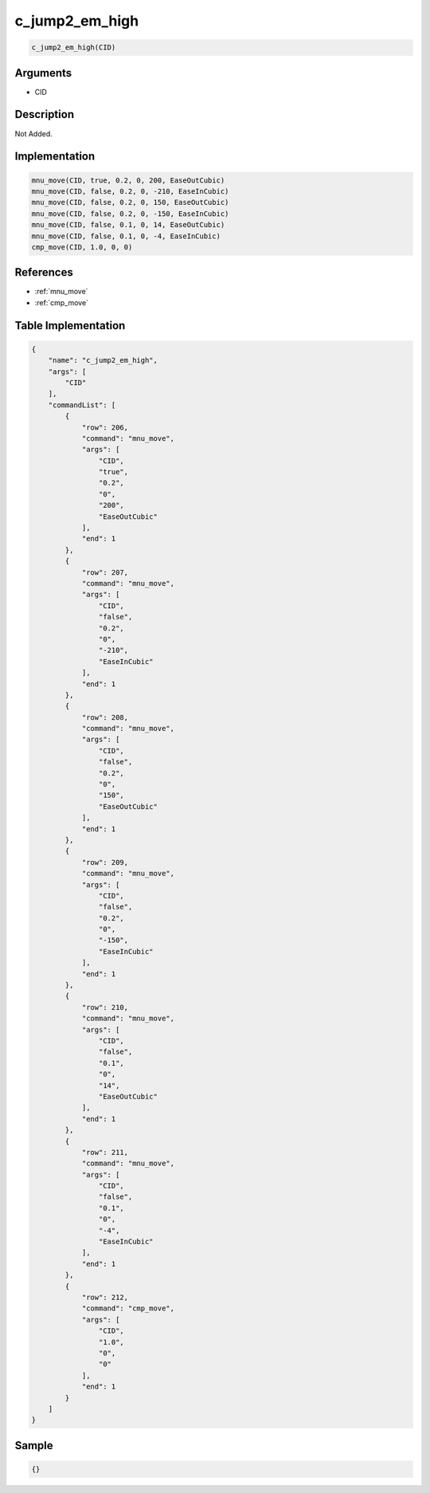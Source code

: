 .. _c_jump2_em_high:

c_jump2_em_high
========================

.. code-block:: text

	c_jump2_em_high(CID)


Arguments
------------

* CID

Description
-------------

Not Added.

Implementation
-------------

.. code-block:: python

	mnu_move(CID, true, 0.2, 0, 200, EaseOutCubic)
	mnu_move(CID, false, 0.2, 0, -210, EaseInCubic)
	mnu_move(CID, false, 0.2, 0, 150, EaseOutCubic)
	mnu_move(CID, false, 0.2, 0, -150, EaseInCubic)
	mnu_move(CID, false, 0.1, 0, 14, EaseOutCubic)
	mnu_move(CID, false, 0.1, 0, -4, EaseInCubic)
	cmp_move(CID, 1.0, 0, 0)

References
-------------
* :ref:`mnu_move`
* :ref:`cmp_move`

Table Implementation
-------------

.. code-block:: json

	{
	    "name": "c_jump2_em_high",
	    "args": [
	        "CID"
	    ],
	    "commandList": [
	        {
	            "row": 206,
	            "command": "mnu_move",
	            "args": [
	                "CID",
	                "true",
	                "0.2",
	                "0",
	                "200",
	                "EaseOutCubic"
	            ],
	            "end": 1
	        },
	        {
	            "row": 207,
	            "command": "mnu_move",
	            "args": [
	                "CID",
	                "false",
	                "0.2",
	                "0",
	                "-210",
	                "EaseInCubic"
	            ],
	            "end": 1
	        },
	        {
	            "row": 208,
	            "command": "mnu_move",
	            "args": [
	                "CID",
	                "false",
	                "0.2",
	                "0",
	                "150",
	                "EaseOutCubic"
	            ],
	            "end": 1
	        },
	        {
	            "row": 209,
	            "command": "mnu_move",
	            "args": [
	                "CID",
	                "false",
	                "0.2",
	                "0",
	                "-150",
	                "EaseInCubic"
	            ],
	            "end": 1
	        },
	        {
	            "row": 210,
	            "command": "mnu_move",
	            "args": [
	                "CID",
	                "false",
	                "0.1",
	                "0",
	                "14",
	                "EaseOutCubic"
	            ],
	            "end": 1
	        },
	        {
	            "row": 211,
	            "command": "mnu_move",
	            "args": [
	                "CID",
	                "false",
	                "0.1",
	                "0",
	                "-4",
	                "EaseInCubic"
	            ],
	            "end": 1
	        },
	        {
	            "row": 212,
	            "command": "cmp_move",
	            "args": [
	                "CID",
	                "1.0",
	                "0",
	                "0"
	            ],
	            "end": 1
	        }
	    ]
	}

Sample
-------------

.. code-block:: json

	{}
